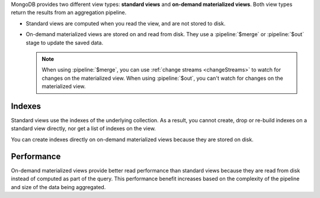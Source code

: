 MongoDB provides two different view types: **standard views** and
**on-demand materialized views**. Both view types return the results
from an aggregation pipeline.

- Standard views are computed when you read the view, and are not stored
  to disk.

- On-demand materialized views are stored on and read from disk. They
  use a :pipeline:`$merge` or :pipeline:`$out` stage to update the saved
  data. 

  .. note:: 

     When using :pipeline:`$merge`, you can use :ref:`change streams
     <changeStreams>` to watch for changes on the materialized view.
     When using :pipeline:`$out`, you can't watch for changes on the
     materialized view. 

Indexes
~~~~~~~

Standard views use the indexes of the underlying collection. As a
result, you cannot create, drop or re-build indexes on a standard view
directly, nor get a list of indexes on the view.

You can create indexes directly on on-demand materialized views because
they are stored on disk.

Performance
~~~~~~~~~~~

On-demand materialized views provide better read performance than
standard views because they are read from disk instead of computed as
part of the query. This performance benefit increases based on the
complexity of the pipeline and size of the data being aggregated.
